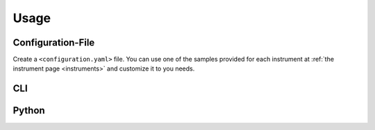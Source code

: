 Usage
=====

Configuration-File
------------------
Create a ``<configuration.yaml>`` file. You can use one of the samples provided for each instrument at :ref:`the instrument page <instruments>` and customize it to you needs.

CLI
---

.. code-block:: console
   :caption: run datalogger

   pyAtmosLogger -m log -p <configuration.yaml>

.. code-block:: console
   :caption: convert data to netCDF (run command or schedule it with cron)

   pyAtmosLogger -m log -p <configuration.yaml>


Python
------

.. nbinput:: ipython3
    :execution-count: 1

    import pyAtmosLogger
    import yaml

.. nbinput:: ipython3
    :execution-count: 2

    yamlString = """
    instrument:
       instrumentFile: pyAtmosLogger_dummy_1.py
       samplingInterval: 60
    attributes:
       title: "Test"
    storage:
       csvStoragePath: "~/Desktop/dummy_data/csv/"
       DatePath: "%Y/%m/"
       csvFileName: "%Y%m%d_tower_random.csv"
       ncStoragePath: "~/Desktop/dummy_data/nc/"
       ncConversionDays: 1
    """
    config = yaml.safe_load(yamlString)

.. nbinput:: ipython3
    :execution-count: 3

    instrument = pyAtmosLogger.pyAtmosLogger_dummy_1.pyAtmosLogger_dummy_1(config)

.. nboutput::
    :execution-count: 3

    2023-07-06 15:33:17: setup completed

.. nbinput:: ipython3
    :execution-count: 4

    instrument.log()

.. nboutput::
    :execution-count: 4

    2023-07-06 15:35:11: logging started

    2023-07-06 15:35:11: header created

.. nbinput:: ipython3
    :execution-count: 5

    instrument.convertMultipleFiles()

.. nboutput::
    :execution-count: 5

    2023-07-06 13:31:25: converter started

    2023-07-06 13:31:25: converting file: ~/Desktop/dummy_data/csv/2023/07/20230706_tower_random.csv
    
    2023-07-06 13:31:25: converter finished
